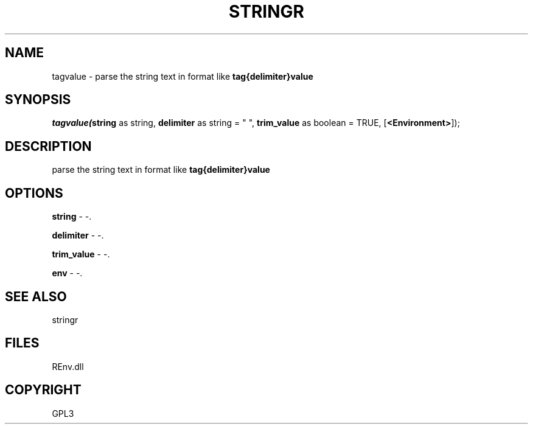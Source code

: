 .\" man page create by R# package system.
.TH STRINGR 1 2002-May "tagvalue" "tagvalue"
.SH NAME
tagvalue \- parse the string text in format like \fBtag{delimiter}value\fR
.SH SYNOPSIS
\fItagvalue(\fBstring\fR as string, 
\fBdelimiter\fR as string = " ", 
\fBtrim_value\fR as boolean = TRUE, 
[\fB<Environment>\fR]);\fR
.SH DESCRIPTION
.PP
parse the string text in format like \fBtag{delimiter}value\fR
.PP
.SH OPTIONS
.PP
\fBstring\fB \fR\- -. 
.PP
.PP
\fBdelimiter\fB \fR\- -. 
.PP
.PP
\fBtrim_value\fB \fR\- -. 
.PP
.PP
\fBenv\fB \fR\- -. 
.PP
.SH SEE ALSO
stringr
.SH FILES
.PP
REnv.dll
.PP
.SH COPYRIGHT
GPL3
